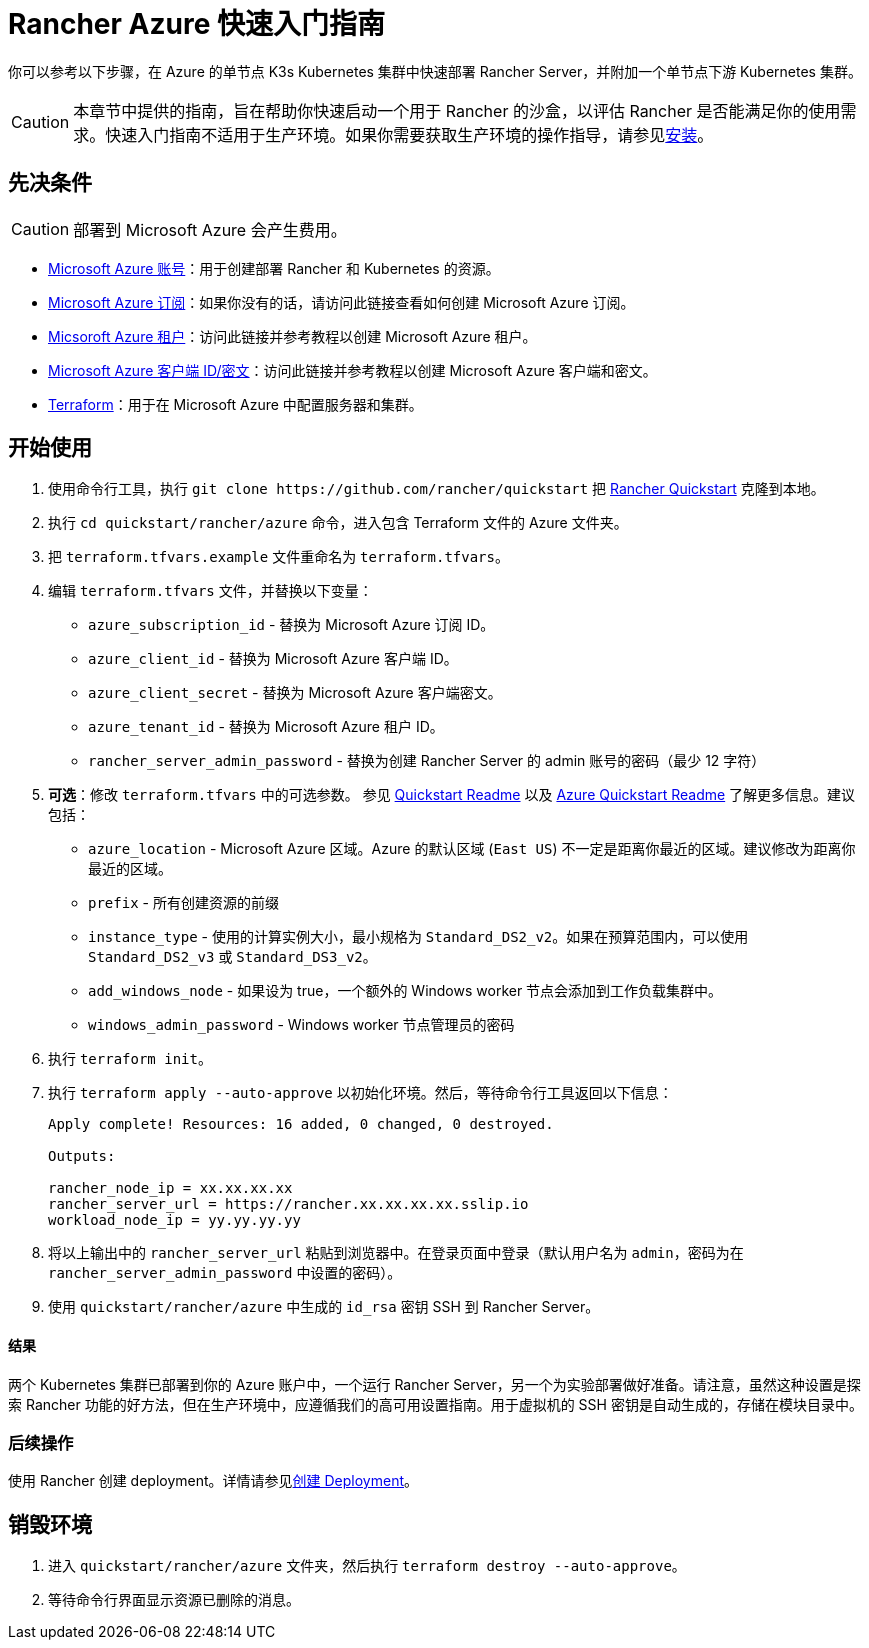 = Rancher Azure 快速入门指南
:description: 阅读此分步 Rancher Azure 指南，以快速部署带有单节点下游 Kubernetes 集群的 Rancher Server。

你可以参考以下步骤，在 Azure 的单节点 K3s Kubernetes 集群中快速部署 Rancher Server，并附加一个单节点下游 Kubernetes 集群。

[CAUTION]
====

本章节中提供的指南，旨在帮助你快速启动一个用于 Rancher 的沙盒，以评估 Rancher 是否能满足你的使用需求。快速入门指南不适用于生产环境。如果你需要获取生产环境的操作指导，请参见xref:../../installation-and-upgrade/installation-and-upgrade.adoc[安装]。
====


== 先决条件

[CAUTION]
====

部署到 Microsoft Azure 会产生费用。
====


* https://azure.microsoft.com/en-us/free/[Microsoft Azure 账号]：用于创建部署 Rancher 和 Kubernetes 的资源。
* https://docs.microsoft.com/en-us/azure/cost-management-billing/manage/create-subscription#create-a-subscription-in-the-azure-portal[Microsoft Azure 订阅]：如果你没有的话，请访问此链接查看如何创建 Microsoft Azure 订阅。
* https://docs.microsoft.com/en-us/azure/active-directory/develop/quickstart-create-new-tenant[Micsoroft Azure 租户]：访问此链接并参考教程以创建 Microsoft Azure 租户。
* https://docs.microsoft.com/en-us/azure/active-directory/develop/howto-create-service-principal-portal[Microsoft Azure 客户端 ID/密文]：访问此链接并参考教程以创建 Microsoft Azure 客户端和密文。
* https://www.terraform.io/downloads.html[Terraform]：用于在 Microsoft Azure 中配置服务器和集群。

== 开始使用

. 使用命令行工具，执行 `+git clone https://github.com/rancher/quickstart+` 把 https://github.com/rancher/quickstart[Rancher Quickstart] 克隆到本地。
. 执行 `cd quickstart/rancher/azure` 命令，进入包含 Terraform 文件的 Azure 文件夹。
. 把 `terraform.tfvars.example` 文件重命名为 `terraform.tfvars`。
. 编辑 `terraform.tfvars` 文件，并替换以下变量：
 ** `azure_subscription_id` - 替换为 Microsoft Azure 订阅 ID。
 ** `azure_client_id` - 替换为 Microsoft Azure 客户端 ID。
 ** `azure_client_secret` - 替换为 Microsoft Azure 客户端密文。
 ** `azure_tenant_id` - 替换为 Microsoft Azure 租户 ID。
 ** `rancher_server_admin_password` - 替换为创建 Rancher Server 的 admin 账号的密码（最少 12 字符）
. *可选*：修改 `terraform.tfvars` 中的可选参数。
参见 https://github.com/rancher/quickstart[Quickstart Readme] 以及 https://github.com/rancher/quickstart/tree/master/rancher/azure[Azure Quickstart Readme] 了解更多信息。建议包括：
 ** `azure_location` - Microsoft Azure 区域。Azure 的默认区域 (`East US`) 不一定是距离你最近的区域。建议修改为距离你最近的区域。
 ** `prefix` - 所有创建资源的前缀
 ** `instance_type` - 使用的计算实例大小，最小规格为 `Standard_DS2_v2`。如果在预算范围内，可以使用 `Standard_DS2_v3` 或 `Standard_DS3_v2`。
 ** `add_windows_node` - 如果设为 true，一个额外的 Windows worker 节点会添加到工作负载集群中。
 ** `windows_admin_password` - Windows worker 节点管理员的密码
. 执行 `terraform init`。
. 执行 `terraform apply --auto-approve` 以初始化环境。然后，等待命令行工具返回以下信息：
+
----
Apply complete! Resources: 16 added, 0 changed, 0 destroyed.

Outputs:

rancher_node_ip = xx.xx.xx.xx
rancher_server_url = https://rancher.xx.xx.xx.xx.sslip.io
workload_node_ip = yy.yy.yy.yy
----

. 将以上输出中的 `rancher_server_url` 粘贴到浏览器中。在登录页面中登录（默认用户名为 `admin`，密码为在 `rancher_server_admin_password` 中设置的密码）。
. 使用 `quickstart/rancher/azure` 中生成的 `id_rsa` 密钥 SSH 到 Rancher Server。

[discrete]
==== 结果

两个 Kubernetes 集群已部署到你的 Azure 账户中，一个运行 Rancher Server，另一个为实验部署做好准备。请注意，虽然这种设置是探索 Rancher 功能的好方法，但在生产环境中，应遵循我们的高可用设置指南。用于虚拟机的 SSH 密钥是自动生成的，存储在模块目录中。

=== 后续操作

使用 Rancher 创建 deployment。详情请参见xref:../deploy-workloads/deploy-workloads.adoc[创建 Deployment]。

== 销毁环境

. 进入 `quickstart/rancher/azure` 文件夹，然后执行 `terraform destroy --auto-approve`。
. 等待命令行界面显示资源已删除的消息。
